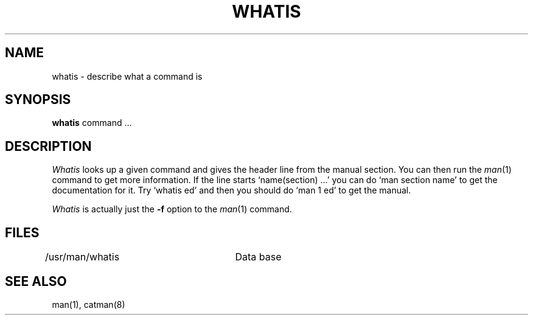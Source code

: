 .\" Copyright (c) 1980 Regents of the University of California.
.\" All rights reserved.  The Berkeley software License Agreement
.\" specifies the terms and conditions for redistribution.
.\"
.\"	@(#)whatis.1	6.3 (Berkeley) %G%
.\"
.TH WHATIS 1 ""
.UC 4
.SH NAME
whatis \- describe what a command is
.SH SYNOPSIS
.B whatis
command ...
.SH DESCRIPTION
.I Whatis
looks up a given command and gives the header line from the manual section.
You can then run the 
.IR man (1)
command to get more information.
If the line starts `name(section) ...' you can do
`man section name' to get the documentation for it.
Try `whatis ed' and then you should do `man 1 ed' to get the manual.
.PP
.I Whatis
is actually just the
.B \-f
option to the
.IR man (1)
command.
.SH FILES
.DT
/usr/man/whatis	Data base
.SH "SEE ALSO"
man(1), catman(8)
